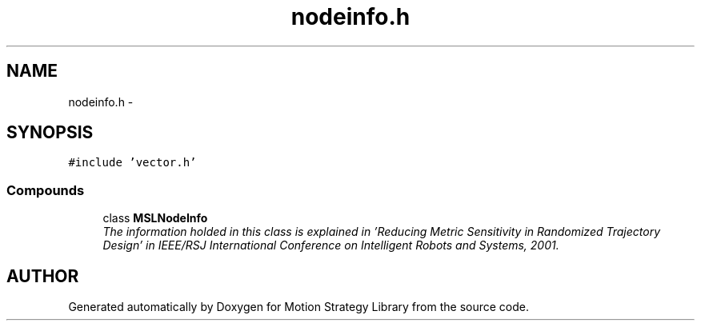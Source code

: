 .TH "nodeinfo.h" 3 "26 Feb 2002" "Motion Strategy Library" \" -*- nroff -*-
.ad l
.nh
.SH NAME
nodeinfo.h \- 
.SH SYNOPSIS
.br
.PP
\fC#include 'vector.h'\fP
.br
.SS "Compounds"

.in +1c
.ti -1c
.RI "class \fBMSLNodeInfo\fP"
.br
.RI "\fIThe information holded in this class is explained in 'Reducing Metric Sensitivity in Randomized Trajectory Design' in IEEE/RSJ International Conference on Intelligent Robots and Systems, 2001.\fP"
.in -1c
.SH "AUTHOR"
.PP 
Generated automatically by Doxygen for Motion Strategy Library from the source code.